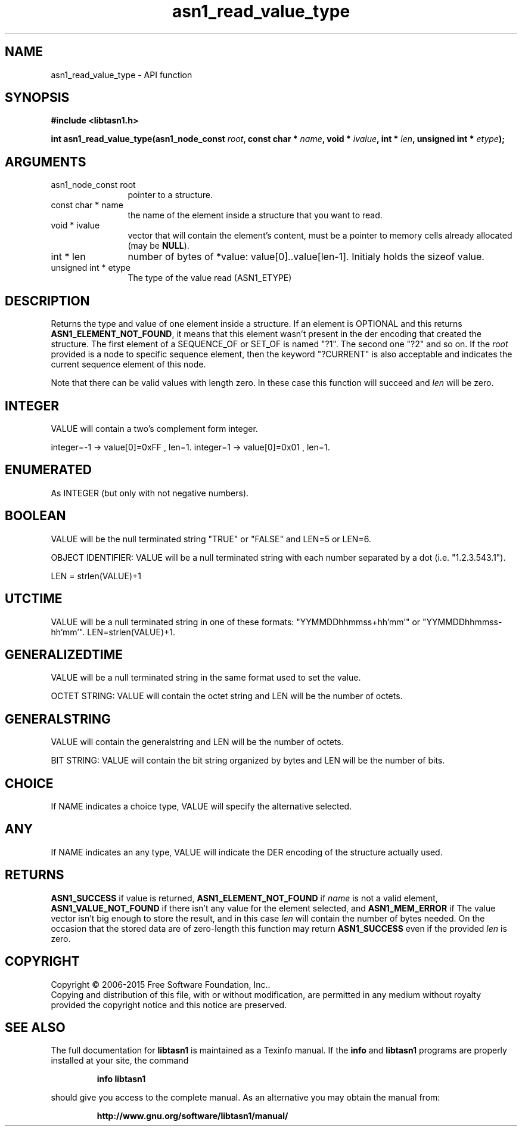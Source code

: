 .\" DO NOT MODIFY THIS FILE!  It was generated by gdoc.
.TH "asn1_read_value_type" 3 "4.16.0" "libtasn1" "libtasn1"
.SH NAME
asn1_read_value_type \- API function
.SH SYNOPSIS
.B #include <libtasn1.h>
.sp
.BI "int asn1_read_value_type(asn1_node_const " root ", const char * " name ", void * " ivalue ", int * " len ", unsigned int * " etype ");"
.SH ARGUMENTS
.IP "asn1_node_const root" 12
pointer to a structure.
.IP "const char * name" 12
the name of the element inside a structure that you want to read.
.IP "void * ivalue" 12
vector that will contain the element's content, must be a
pointer to memory cells already allocated (may be \fBNULL\fP).
.IP "int * len" 12
number of bytes of *value: value[0]..value[len\-1]. Initialy
holds the sizeof value.
.IP "unsigned int * etype" 12
The type of the value read (ASN1_ETYPE)
.SH "DESCRIPTION"
Returns the type and value of one element inside a structure.
If an element is OPTIONAL and this returns
\fBASN1_ELEMENT_NOT_FOUND\fP, it means that this element wasn't present
in the der encoding that created the structure.  The first element
of a SEQUENCE_OF or SET_OF is named "?1". The second one "?2" and
so on. If the  \fIroot\fP provided is a node to specific sequence element,
then the keyword "?CURRENT" is also acceptable and indicates the
current sequence element of this node.

Note that there can be valid values with length zero. In these case
this function will succeed and  \fIlen\fP will be zero.
.SH "INTEGER"
VALUE will contain a two's complement form integer.

integer=\-1  \-> value[0]=0xFF , len=1.
integer=1   \-> value[0]=0x01 , len=1.
.SH "ENUMERATED"
As INTEGER (but only with not negative numbers).
.SH "BOOLEAN"
VALUE will be the null terminated string "TRUE" or
"FALSE" and LEN=5 or LEN=6.

OBJECT IDENTIFIER: VALUE will be a null terminated string with
each number separated by a dot (i.e. "1.2.3.543.1").

LEN = strlen(VALUE)+1
.SH "UTCTIME"
VALUE will be a null terminated string in one of these
formats: "YYMMDDhhmmss+hh'mm'" or "YYMMDDhhmmss\-hh'mm'".
LEN=strlen(VALUE)+1.
.SH "GENERALIZEDTIME"
VALUE will be a null terminated string in the
same format used to set the value.

OCTET STRING: VALUE will contain the octet string and LEN will be
the number of octets.
.SH "GENERALSTRING"
VALUE will contain the generalstring and LEN will
be the number of octets.

BIT STRING: VALUE will contain the bit string organized by bytes
and LEN will be the number of bits.
.SH "CHOICE"
If NAME indicates a choice type, VALUE will specify the
alternative selected.
.SH "ANY"
If NAME indicates an any type, VALUE will indicate the DER
encoding of the structure actually used.
.SH "RETURNS"
\fBASN1_SUCCESS\fP if value is returned,
\fBASN1_ELEMENT_NOT_FOUND\fP if  \fIname\fP is not a valid element,
\fBASN1_VALUE_NOT_FOUND\fP if there isn't any value for the element
selected, and \fBASN1_MEM_ERROR\fP if The value vector isn't big enough
to store the result, and in this case  \fIlen\fP will contain the number of
bytes needed. On the occasion that the stored data are of zero\-length
this function may return \fBASN1_SUCCESS\fP even if the provided  \fIlen\fP is zero.
.SH COPYRIGHT
Copyright \(co 2006-2015 Free Software Foundation, Inc..
.br
Copying and distribution of this file, with or without modification,
are permitted in any medium without royalty provided the copyright
notice and this notice are preserved.
.SH "SEE ALSO"
The full documentation for
.B libtasn1
is maintained as a Texinfo manual.  If the
.B info
and
.B libtasn1
programs are properly installed at your site, the command
.IP
.B info libtasn1
.PP
should give you access to the complete manual.
As an alternative you may obtain the manual from:
.IP
.B http://www.gnu.org/software/libtasn1/manual/
.PP
